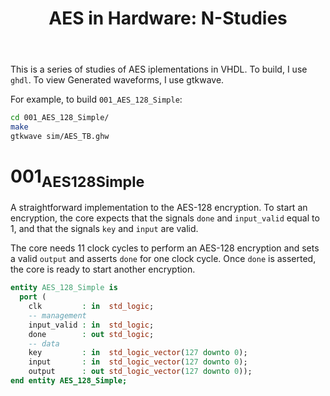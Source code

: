 #+TITLE: AES in Hardware: N-Studies

This is a series of studies of AES iplementations in VHDL.
To build, I use =ghdl=. To view Generated waveforms, I use gtkwave.

For example, to build =001_AES_128_Simple=:
#+begin_src bash
cd 001_AES_128_Simple/
make
gtkwave sim/AES_TB.ghw
#+end_src


* 001_AES_128_Simple
A straightforward implementation to the AES-128 encryption.
To start an encryption, the core expects that the signals =done= and =input_valid= equal to 1, and that the signals =key= and =input= are valid.

The core needs 11 clock cycles to perform an AES-128 encryption and sets a valid =output= and asserts =done= for one clock cycle.
Once =done= is asserted, the core is ready to start another encryption.

#+begin_src vhdl
entity AES_128_Simple is
  port (
    clk         : in  std_logic;
    -- management
    input_valid : in  std_logic;
    done        : out std_logic;
    -- data
    key         : in  std_logic_vector(127 downto 0);
    input       : in  std_logic_vector(127 downto 0);
    output      : out std_logic_vector(127 downto 0));
end entity AES_128_Simple;
#+end_src
